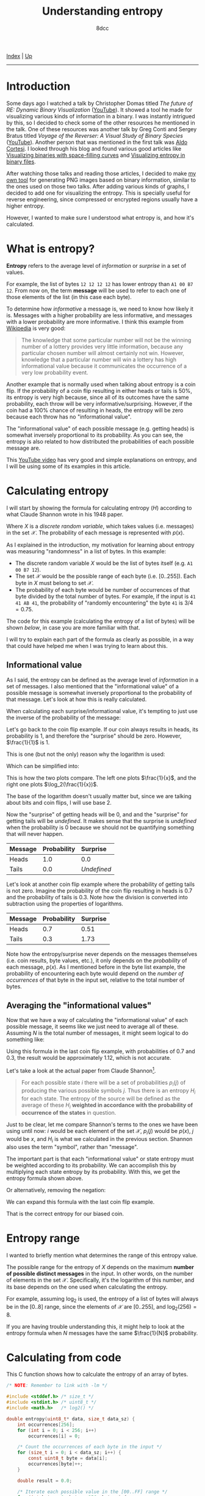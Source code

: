 #+TITLE: Understanding entropy
#+AUTHOR: 8dcc
#+OPTIONS: toc:nil
#+STARTUP: nofold
#+HTML_HEAD: <link rel="icon" type="image/x-icon" href="../img/favicon.png">
#+HTML_HEAD: <link rel="stylesheet" type="text/css" href="../css/main.css">

[[file:../index.org][Index]] | [[file:index.org][Up]]

-----

#+TOC: headlines 2

* Introduction
:PROPERTIES:
:CUSTOM_ID: introduction
:END:

Some days ago I watched a talk by Christopher Domas titled /The future of RE:
Dynamic Binary Visualization/ ([[https://www.youtube.com/watch?v=4bM3Gut1hIk][YouTube]]). It showed a tool he made for visualizing
various kinds of information in a binary. I was instantly intrigued by this, so
I decided to check some of the other resources he mentioned in the talk. One of
these resources was another talk by Greg Conti and Sergey Bratus titled /Voyage
of the Reverser: A Visual Study of Binary Species/ ([[https://www.youtube.com/watch?v=T3qqeP4TdPA][YouTube]]). Another person
that was mentioned in the first talk was [[https://corte.si][Aldo Cortesi]]. I looked through his blog
and found various good articles like [[https://corte.si/posts/visualisation/binvis/][Visualizing binaries with space-filling
curves]] and [[https://corte.si/posts/visualisation/entropy/][Visualizing entropy in binary files]].

After watching those talks and reading those articles, I decided to make [[https://github.com/8dcc/bin-graph][my own
tool]] for generating PNG images based on binary information, similar to the
ones used on those two talks. After adding various kinds of graphs, I decided to
add one for visualizing the entropy. This is specially useful for reverse
engineering, since compressed or encrypted regions usually have a higher
entropy.

However, I wanted to make sure I understood what entropy is, and how it's
calculated.

* What is entropy?
:PROPERTIES:
:CUSTOM_ID: what-is-entropy
:END:

*Entropy* refers to the average level of /information/ or /surprise/ in a set of
values.

For example, the list of bytes =12 12 12 12= has lower entropy than =A1 00 B7
12=. From now on, the term *message* will be used to refer to each one of those
elements of the list (in this case each byte).

To determine how /informative/ a message is, we need to know how likely it
is. Messages with a higher probability are less informative, and messages with a
lower probability are more informative. I think this example from [[https://en.wikipedia.org/wiki/Entropy_(information_theory)][Wikipedia]] is
very good:

#+begin_quote
The knowledge that some particular number will not be the winning number of a
lottery provides very little information, because any particular chosen number
will almost certainly not win. However, knowledge that a particular number will
win a lottery has high informational value because it communicates the
occurrence of a very low probability event.
#+end_quote

Another example that is normally used when talking about entropy is a coin
flip. If the probability of a coin flip resulting in either heads or tails is
50%, its entropy is very high because, since all of its outcomes have the same
probability, each throw will be very informative/surprising. However, if the
coin had a 100% chance of resulting in heads, the entropy will be zero because
each throw has no "informational value".

The "informational value" of each possible message (e.g. getting heads) is
somewhat inversely proportional to its probability. As you can see, the entropy
is also related to how distributed the probabilities of each possible message
are.

This [[https://www.youtube.com/watch?v=YtebGVx-Fxw][YouTube video]] has very good and simple explanations on entropy, and I will
be using some of its examples in this article.

* Calculating entropy
:PROPERTIES:
:CUSTOM_ID: calculating-entropy
:END:

I will start by showing the formula for calculating entropy ($H$) according to
what Claude Shannon wrote in his 1948 paper.

\begin{equation*}
  H(X) = - \sum_{x \in \mathcal{X}} p(x) \log_2(p(x))
\end{equation*}

Where $X$ is a /discrete random variable/, which takes values (i.e. messages) in
the set $\mathcal{X}$. The probability of each message is represented with
$p(x)$.

As I explained in the introduction, my motivation for learning about entropy was
measuring "randomness" in a list of bytes. In this example:

- The discrete random variable $X$ would be the list of bytes itself (e.g.
  =A1 00 B7 12=).
- The set $\mathcal{X}$ would be the possible range of each byte
  (i.e. $[0..255]$). Each byte in $X$ must belong to set $\mathcal{X}$.
- The probability of each byte would be number of occurrences of that byte
  divided by the total number of bytes. For example, if the input is
  =41 41 AB 41=, the probability of "randomly encountering" the byte =41= is
  $3/4=0.75$.

The code for this example (calculating the entropy of a list of bytes) will be
shown [[*Calculating from code][below]], in case you are more familiar with that.

I will try to explain each part of the formula as clearly as possible, in a way
that could have helped me when I was trying to learn about this.

** Informational value
:PROPERTIES:
:CUSTOM_ID: informational-value
:END:

As I said, the entropy can be defined as the average level of /information/ in a
set of messages. I also mentioned that the "informational value" of a possible
message is somewhat inversely proportional to the probability of that
message. Let's look at how this is really calculated.

When calculating each surprise/informational value, it's tempting to just use
the inverse of the probability of the message:

\begin{equation*}
  \frac{1}{p(x)}
\end{equation*}

Let's go back to the coin flip example. If our coin always results in heads, its
probability is 1, and therefore the "surprise" should be zero. However,
$\frac{1}{1}$ is 1.

This is one (but not the only) reason why the logarithm is used:

\begin{equation*}
  \log \left( \frac{1}{p(x)} \right)
\end{equation*}

Which can be simplified into:

\begin{equation*}
  \log(1) - \log(p(x)) = - \log(p(x))
\end{equation*}

This is how the two plots compare. The left one plots $\frac{1}{x}$, and the
right one plots $\log_2(\frac{1}{x})$.

[[file:../img/entropy1.png]]
[[file:../img/entropy2.png]]

The base of the logarithm doesn't usually matter but, since we are talking about
bits and coin flips, I will use base 2.

Now the "surprise" of getting heads will be 0, and and the "surprise" for
getting tails will be /undefined/. It makes sense that the surprise is /undefined/
when the probability is 0 because we should not be quantifying something that
will never happen.

\begin{align*}
  \text{surprise}(\text{Heads}) &=
    \log_2 \left( \frac{1}{p(\text{Heads})} \right) =
    \log_2 \left( \frac{1}{1} \right) =
    \log_2 \left( 1 \right) = 0 \\
  \text{surprise}(\text{Tails}) &=
    \log_2 \left( \frac{1}{p(\text{Tails})} \right) =
    \log_2 \left( \frac{1}{0} \right) = \text{Undefined}
\end{align*}

| Message | Probability | Surprise  |
|---------+-------------+-----------|
|         | <l>         | <l>       |
| Heads   | 1.0         | 0.0       |
| Tails   | 0.0         | /Undefined/ |

Let's look at another coin flip example where the probability of getting tails
is not zero. Imagine the probability of the coin flip resulting in heads is 0.7
and the probability of tails is 0.3. Note how the division is converted into
subtraction using the properties of logarithms.

\begin{align*}
  \text{surprise}(\text{Heads}) &=
    \log_2 \left( \frac{1}{p(\text{Heads})} \right) =
    \log_2 \left( \frac{1}{0.7} \right) =
    \log_2(1) - \log_2(0.7) \approx 0.51 \\
  \text{surprise}(\text{Tails}) &=
    \log_2 \left( \frac{1}{p(\text{Tails})} \right) =
    \log_2 \left( \frac{1}{0.3} \right) =
    \log_2(1) - \log_2(0.3) \approx 1.73 \\
\end{align*}

| Message | Probability | Surprise |
|---------+-------------+----------|
|         | <l>         | <l>      |
| Heads   | 0.7         | 0.51     |
| Tails   | 0.3         | 1.73     |

Note how the entropy/surprise never depends on the messages themselves
(i.e. coin results, byte values, etc.), it only depends on the /probability/ of
each message, $p(x)$. As I mentioned before in the byte list example, the
probability of encountering each byte would depend on the /number of occurrences/
of that byte in the input set, relative to the total number of bytes.

** Averaging the "informational values"
:PROPERTIES:
:CUSTOM_ID: averaging-the-informational-values
:END:

Now that we have a way of calculating the "informational value" of each possible
message, it seems like we just need to average all of these. Assuming $N$ is the
total number of messages, it might seem logical to do something like:

\begin{equation*}
  H'(X) = \frac{ - \sum \log(p(x)) }{N}
\end{equation*}

Using this formula in the last coin flip example, with probabilities of 0.7 and
0.3, the result would be approximately 1.12, which is not accurate.

Let's take a look at the actual paper from Claude Shannon[fn:shannon].

#+begin_quote
For each possible state $i$ there will be a set of probabilities $p_i(j)$ of
producing the various possible symbols $j$. Thus there is an entropy $H_i$ for
each state. The entropy of the source will be defined as the average of these
$H_i$ *weighted in accordance with the probability of occurrence of the states* in
question.
#+end_quote

Just to be clear, let me compare Shannon's terms to the ones we have been using
until now: $i$ would be each element of the set $\mathcal{X}$, $p_i(j)$ would be
$p(x)$, $j$ would be $x$, and $H_i$ is what we calculated in the previous
section. Shannon also uses the term "symbol", rather than "message".

The important part is that each "informational value" or state entropy must be
weighted according to its probability. We can accomplish this by multiplying
each state entropy by its probability. With this, we get the entropy formula
shown above.

\begin{equation*}
  H(X) = - \sum_{x \in \mathcal{X}} p(x) \log_2(p(x))
\end{equation*}

Or alternatively, removing the negation:

\begin{equation*}
  H(X) = \sum_{x \in \mathcal{X}} p(x) \log_2 \left( \frac{1}{p(x)} \right)
\end{equation*}

We can expand this formula with the last coin flip example.

\begin{align*}
  H(\text{BiasedCoin})
    &= \sum_{x \in \mathcal{X}} p(x) \log_2{\frac{1}{p(x)}} \\
    &= p(\text{Heads}) \times \log_2(\frac{1}{p(\text{Heads})})
     + p(\text{Tails}) \times \log_2(\frac{1}{p(\text{Tails})}) \\
    &= 0.7 \times \log_2(\frac{1}{0.7}) + 0.3 \times \log_2(\frac{1}{0.3}) \\
    &= 0.7 \times (\log_2(1) - \log_2(0.7))
     + 0.3 \times (\log_2(1) - \log_2(0.3)) \\
    &\approx 0.36 + 0.52 \\
    &\approx 0.88
\end{align*}

That is the correct entropy for our biased coin.

* Entropy range
:PROPERTIES:
:CUSTOM_ID: entropy-range
:END:

I wanted to briefly mention what determines the range of this entropy value.

The possible range for the entropy of $X$ depends on the maximum *number of
possible distinct messages* in the input. In other words, on the number of
elements in the set $\mathcal{X}$. Specifically, it's the logarithm of this
number, and its base depends on the one used when calculating the entropy.

For example, assuming $\log_2$ is used, the entropy of a list of bytes will
always be in the $[0..8]$ range, since the elements of $\mathcal{X}$ are
$[0..255]$, and $\log_2(256) = 8$.

If you are having trouble understanding this, it might help to look at the
entropy formula when $N$ messages have the same $\frac{1}{N}$ probability.

\begin{equation*}
  -N \times \frac{1}{N} \times \log_2 \left( \frac{1}{N} \right) =
  - \log_2 \left( \frac{1}{N} \right)
\end{equation*}

* Calculating from code
:PROPERTIES:
:CUSTOM_ID: calculating-from-code
:END:

This C function shows how to calculate the entropy of an array of bytes.

#+begin_src C
/* NOTE: Remember to link with -lm */

#include <stddef.h> /* size_t */
#include <stdint.h> /* uint8_t */
#include <math.h>   /* log2() */

double entropy(uint8_t* data, size_t data_sz) {
    int occurrences[256];
    for (int i = 0; i < 256; i++)
        occurrences[i] = 0;

    /* Count the occurrences of each byte in the input */
    for (size_t i = 0; i < data_sz; i++) {
        const uint8_t byte = data[i];
        occurrences[byte]++;
    }

    double result = 0.0;

    /* Iterate each possible value in the [00..FF] range */
    for (int byte = 0; byte < 256; byte++) {
        /* Ignore this byte if there were no occurrences */
        if (occurrences[byte] == 0)
            continue;

        /* Probablity of encountering this byte on the input */
        const double probability = (double)occurrences[byte] / data_sz;

        /* Since the log2 of [0..1] is always negative, we subtract from the
         ,* total to increase its value. */
        result -= probability * log2(probability);
    }

    return result;
}
#+end_src

* Final note
:PROPERTIES:
:CUSTOM_ID: final-note
:END:

As I mentioned in many other articles, I am not an expert on this subject. I had
a motivation for learning about entropy, and I decided to document my progress
in case it could help someone. If you feel like some explanations could be
improved, feel free to [[file:../index.org::#contributing][contribute]].

# -----

[fn:shannon] Claude Shannon. /A Mathematical Theory of Communication/. 1948.
Section 7.
